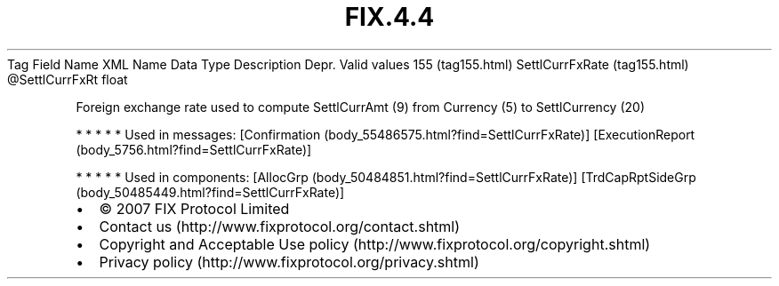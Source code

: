 .TH FIX.4.4 "" "" "Tag #155"
Tag
Field Name
XML Name
Data Type
Description
Depr.
Valid values
155 (tag155.html)
SettlCurrFxRate (tag155.html)
\@SettlCurrFxRt
float
.PP
Foreign exchange rate used to compute SettlCurrAmt (9) from
Currency (5) to SettlCurrency (20)
.PP
   *   *   *   *   *
Used in messages:
[Confirmation (body_55486575.html?find=SettlCurrFxRate)]
[ExecutionReport (body_5756.html?find=SettlCurrFxRate)]
.PP
   *   *   *   *   *
Used in components:
[AllocGrp (body_50484851.html?find=SettlCurrFxRate)]
[TrdCapRptSideGrp (body_50485449.html?find=SettlCurrFxRate)]

.PD 0
.P
.PD

.PP
.PP
.IP \[bu] 2
© 2007 FIX Protocol Limited
.IP \[bu] 2
Contact us (http://www.fixprotocol.org/contact.shtml)
.IP \[bu] 2
Copyright and Acceptable Use policy (http://www.fixprotocol.org/copyright.shtml)
.IP \[bu] 2
Privacy policy (http://www.fixprotocol.org/privacy.shtml)
